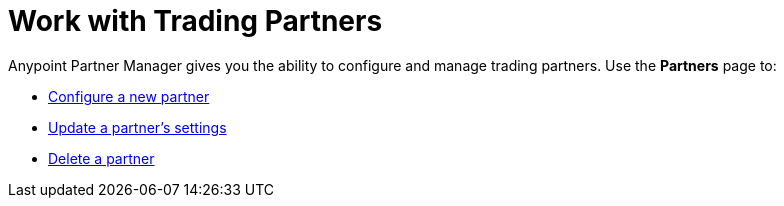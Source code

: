 = Work with Trading Partners

Anypoint Partner Manager gives you the ability to configure and manage trading partners. Use the *Partners* page to:

* xref:create-partner.adoc[Configure a new partner]
* xref:update-partner-settings.adoc[Update a partner's settings]
* xref:delete-partner.adoc[Delete a partner]

////
* xref:Certificates.adoc[Add or delete the digital certificates] associated with a partner.
* Configure xref:edifact-send-settings[EDIFACT send] and xref:edifact-receive-read-settings[EDIFACT receive] settings, including acknowledgements, validations, and control numbers
* Configure xref:x12-send-settings[X12 send] and xref:x12-receive-read-settings[X12 receive] settings, including acknowledgements, validations, control numbers, character sets, and global control numbers (X12 send only)
* xref:partner-manager-identifiers.adoc[Configure partner identifiers].
* xref:create-endpoint.adoc[Create and manage the source and target endpoints] owned by the partner.
////
